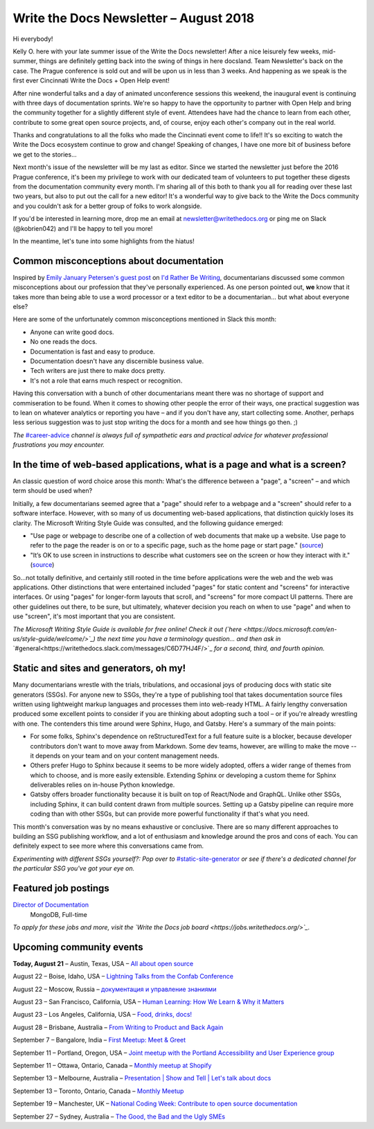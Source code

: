 .. post:: August 21, 2018
   :tags: newsletter


#######################################
Write the Docs Newsletter – August 2018
#######################################

Hi everybody!

Kelly O. here with your late summer issue of the Write the Docs newsletter! After a nice leisurely few weeks, mid-summer, things are definitely getting back into the swing of things in here docsland. Team Newsletter's back on the case. The Prague conference is sold out and will be upon us in less than 3 weeks. And happening as we speak is the first ever Cincinnati Write the Docs + Open Help event!

After nine wonderful talks and a day of animated unconference sessions this weekend, the inaugural event is continuing with three days of documentation sprints. We're so happy to have the opportunity to partner with Open Help and bring the community together for a slightly different style of event. Attendees have had the chance to learn from each other, contribute to some great open source projects, and, of course, enjoy each other's company out in the real world.

Thanks and congratulations to all the folks who made the Cincinnati event come to life!! It's so exciting to watch the Write the Docs ecosystem continue to grow and change! Speaking of changes, I have one more bit of business before we get to the stories...

Next month's issue of the newsletter will be my last as editor. Since we started the newsletter just before the 2016 Prague conference, it's been my privilege to work with our dedicated team of volunteers to put together these digests from the documentation community every month. I'm sharing all of this both to thank you all for reading over these last two years, but also to put out the call for a new editor! It's a wonderful way to give back to the Write the Docs community and you couldn't ask for a better group of folks to work alongside.

If you'd be interested in learning more, drop me an email at newsletter@writethedocs.org or ping me on Slack (@kobrien042) and I'll be happy to tell you more!

In the meantime, let's tune into some highlights from the hiatus!

-----------------------------------------
Common misconceptions about documentation
-----------------------------------------

Inspired by `Emily January Petersen's guest post <http://idratherbewriting.com/2018/07/18/stereotypes-about-tech-writers-in-workplace/>`_ on `I'd Rather Be Writing <http://idratherbewriting.com>`_, documentarians discussed some common misconceptions about our profession that they've personally experienced. As one person pointed out, **we** know that it takes more than being able to use a word processor or a text editor to be a documentarian... but what about everyone else?

Here are some of the unfortunately common misconceptions mentioned in Slack this month:

- Anyone can write good docs.
- No one reads the docs.
- Documentation is fast and easy to produce.
- Documentation doesn't have any discernible business value.
- Tech writers are just there to make docs pretty.
- It's not a role that earns much respect or recognition.

Having this conversation with a bunch of other documentarians meant there was no shortage of support and commiseration to be found. When it comes to showing other people the error of their ways, one practical suggestion was to lean on whatever analytics or reporting you have – and if you don't have any, start collecting some. Another, perhaps less serious suggestion was to just stop writing the docs for a month and see how things go then. ;)


*The* `#career-advice <https://writethedocs.slack.com/messages/career-advice>`_ *channel is always full of sympathetic ears and practical advice for whatever professional frustrations you may encounter.*

---------------------------------------------------------------------------
In the time of web-based applications, what is a page and what is a screen?
---------------------------------------------------------------------------

An classic question of word choice arose this month: What's the difference between a "page", a "screen" – and which term should be used when?

Initially, a few documentarians seemed agree that a "page" should refer to a webpage and a "screen" should refer to a software interface. However, with so many of us documenting web-based applications, that distinction quickly loses its clarity. The Microsoft Writing Style Guide was consulted, and the following guidance emerged:

* "Use page or webpage to describe one of a collection of web documents that make up a website. Use page to refer to the page the reader is on or to a specific page, such as the home page or start page." (`source <https://docs.microsoft.com/en-us/style-guide/a-z-word-list-term-collections/p/page>`_)
* "It’s OK to use screen in instructions to describe what customers see on the screen or how they interact with it." (`source <https://docs.microsoft.com/en-us/style-guide/a-z-word-list-term-collections/s/screen>`_)

So...not totally definitive, and certainly still rooted in the time before applications were the web and the web was applications. Other distinctions that were entertained included "pages" for static content and "screens" for interactive interfaces. Or using "pages" for longer-form layouts that scroll, and "screens" for more compact UI patterns. There are other guidelines out there, to be sure, but ultimately, whatever decision you reach on when to use "page" and when to use "screen", it's most important that you are consistent.

*The Microsoft Writing Style Guide is available for free online! Check it out (`here <https://docs.microsoft.com/en-us/style-guide/welcome/>`_) the next time you have a terminology question... and then ask in* `#general<https://writethedocs.slack.com/messages/C6D77HJ4F/>`_ *for a second, third, and fourth opinion.*

---------------------------------------
Static and sites and generators, oh my!
---------------------------------------

Many documentarians wrestle with the trials, tribulations, and occasional joys of producing docs with static site generators (SSGs). For anyone new to SSGs, they're a type of publishing tool that takes documentation source files written using lightweight markup languages and processes them into web-ready HTML. A fairly lengthy conversation produced some excellent points to consider if you are thinking about adopting such a tool – or if you're already wrestling with one. The contenders this time around were Sphinx, Hugo, and Gatsby. Here's a summary of the main points:

* For some folks, Sphinx's dependence on reStructuredText for a full feature suite is a blocker, because developer contributors don't want to move away from Markdown. Some dev teams, however, are willing to make the move -- it depends on your team and on your content management needs.
* Others prefer Hugo to Sphinx because it seems to be more widely adopted, offers a wider range of themes from which to choose, and is more easily extensible. Extending Sphinx or developing a custom theme for Sphinx deliverables relies on in-house Python knowledge.
* Gatsby offers broader functionality because it is built on top of React/Node and GraphQL. Unlike other SSGs, including Sphinx, it can build content drawn from multiple sources. Setting up a Gatsby pipeline can require more coding than with other SSGs, but can provide more powerful functionality if that's what you need.

This month's conversation was by no means exhaustive or conclusive. There are so many different approaches to building an SSG publishing workflow, and a lot of enthusiasm and knowledge around the pros and cons of each. You can definitely expect to see more where this conversations came from.

*Experimenting with different SSGs yourself?: Pop over to* `#static-site-generator <https://writethedocs.slack.com/messages/static-site-generator>`_ *or see if there's a dedicated channel for the particular SSG you've got your eye on.*

---------------------
Featured job postings
---------------------

`Director of Documentation <https://jobs.writethedocs.org/job/73/director-of-documentation/>`_
 MongoDB, Full-time

*To apply for these jobs and more, visit the `Write the Docs job board <https://jobs.writethedocs.org/>`_.*

-------------------------
Upcoming community events
-------------------------

**Today, August 21** – Austin, Texas, USA – `All about open source <https://www.meetup.com/WriteTheDocs-ATX-Meetup/events/251975150/>`_

August 22 – Boise, Idaho, USA – `Lightning Talks from the Confab Conference <https://www.meetup.com/Write-the-Docs-Boise/events/253170161/>`_

August 22 – Moscow, Russia – `документация и управление знаниями <https://www.meetup.com/Write-the-Docs-Moscow/events/253748999/>`_

August 23 – San Francisco, California, USA – `Human Learning: How We Learn & Why it Matters <https://www.meetup.com/Write-the-Docs-SF/events/253467431/>`_

August 23 – Los Angeles, California, USA – `Food, drinks, docs! <https://www.meetup.com/Write-the-Docs-LA/events/253632633/>`_

August 28 – Brisbane, Australia – `From Writing to Product and Back Again <https://www.meetup.com/Write-the-Docs-Australia/events/252616288/>`_

September 7 – Bangalore, India – `First Meetup: Meet & Greet <https://www.meetup.com/Write-the-Docs-India/events/253159769/>`_

September 11 – Portland, Oregon, USA – `Joint meetup with the Portland Accessibility and User Experience group <https://www.meetup.com/Write-The-Docs-PDX/events/253790717/>`_

September 11 – Ottawa, Ontario, Canada – `Monthly meetup at Shopify <https://www.meetup.com/Write-The-Docs-YOW-Ottawa/events/253846497/>`_

September 13 – Melbourne, Australia – `Presentation | Show and Tell | Let's talk about docs <https://www.meetup.com/Write-the-Docs-Australia/events/252731595/>`_

September 13 – Toronto, Ontario, Canada – `Monthly Meetup <https://www.meetup.com/Write-the-Docs-Toronto/events/252764862/>`_

September 19 – Manchester, UK – `National Coding Week: Contribute to open source documentation <https://www.meetup.com/Write-the-Docs-North/events/253408112/>`_

September 27 – Sydney, Australia – `The Good, the Bad and the Ugly SMEs <https://www.meetup.com/Write-the-Docs-Australia/events/252882113/>`_
